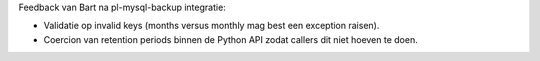 Feedback van Bart na pl-mysql-backup integratie:

- Validatie op invalid keys (months versus monthly mag best een exception raisen).
- Coercion van retention periods binnen de Python API zodat callers dit niet hoeven te doen.
